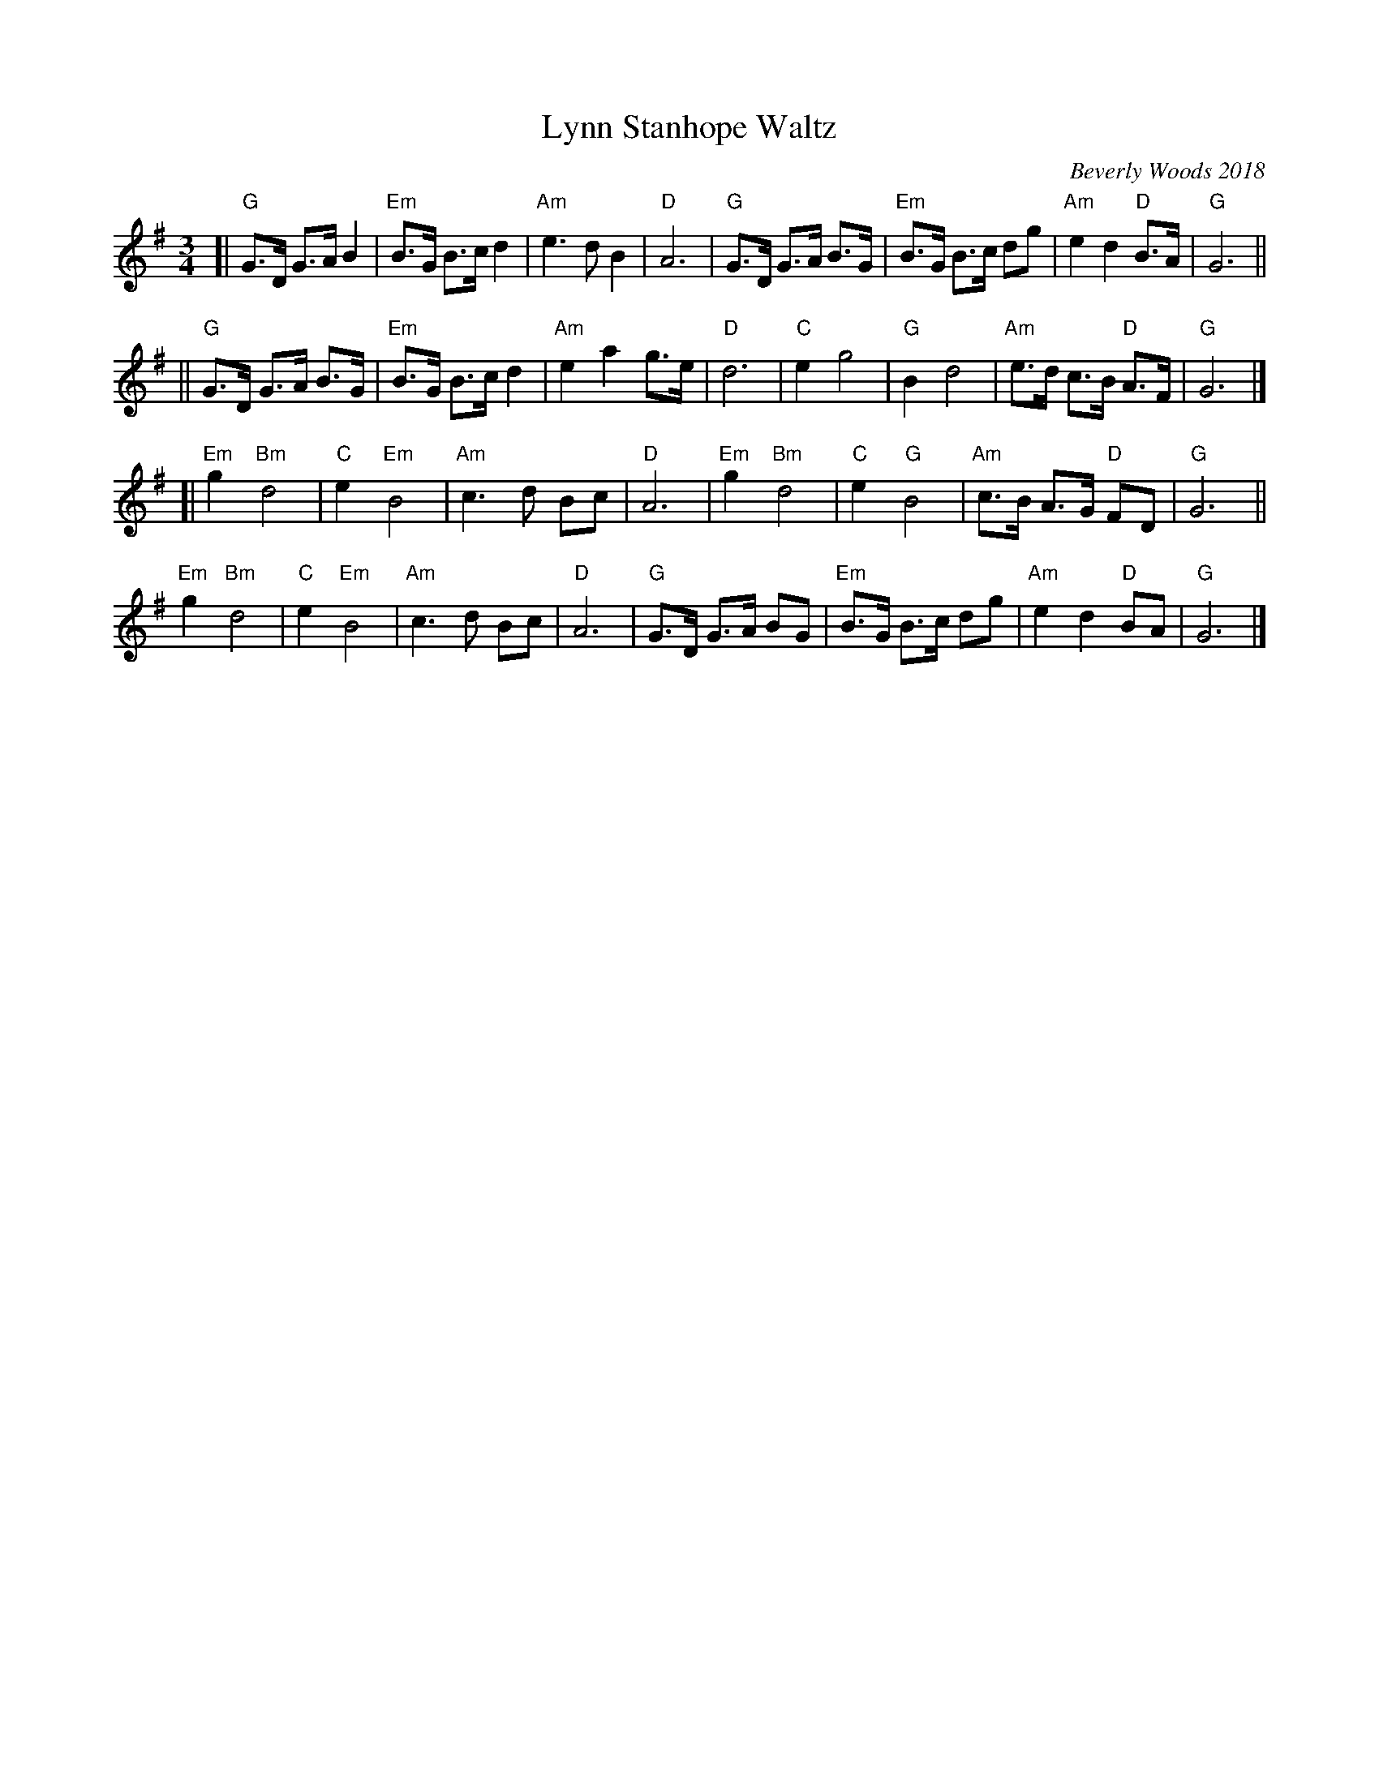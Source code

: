 X: 1
T: Lynn Stanhope Waltz
C: Beverly Woods 2018
R: waltz
S: Fiddle Hell Online 2021-02-24
Z: 2021 John Chambers <jc:trillian.mit.edu>
M: 3/4
L: 1/8
K: G
[|\
"G"G>D G>A B2 | "Em"B>G B>c d2 | "Am"e3 d B2 | "D"A6 |\
"G"G>D G>A B>G | "Em"B>G B>c dg | "Am"e2 d2 "D"B>A | "G"G6 ||
||\
"G"G>D G>A B>G | "Em"B>G B>c d2 | "Am"e2 a2 g>e | "D"d6 |\
"C"e2 g4 | "G"B2 d4 | "Am"e>d c>B "D"A>F | "G"G6 |]
[|\
"Em"g2 "Bm"d4 | "C"e2 "Em"B4 | "Am"c3 d Bc | "D"A6 |\
"Em"g2 "Bm"d4 | "C"e2 "G"B4 | "Am"c>B A>G "D"FD | "G"G6 ||
"Em"g2 "Bm"d4 | "C"e2 "Em"B4 | "Am"c3 d Bc | "D"A6 |\
"G"G>D G>A BG | "Em"B>G B>c dg | "Am"e2 d2 "D"BA | "G"G6 |]
